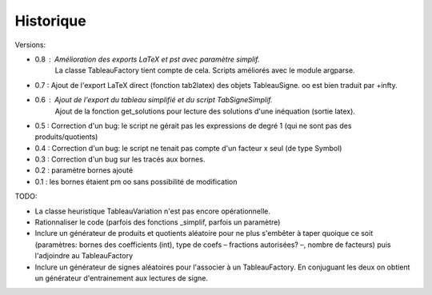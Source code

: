 Historique
----------

Versions:

* 0.8 : Amélioration des exports LaTeX et pst avec paramètre simplif.
        La classe TableauFactory tient compte de cela.
	Scripts améliorés avec le module argparse.
* 0.7 : Ajout de l'export LaTeX direct (fonction tab2latex) des objets TableauSigne. oo est bien traduit par +\infty.
* 0.6 : Ajout de l'export du tableau simplifié et du script TabSigneSimplif.
      	Ajout de la fonction get_solutions pour lecture des solutions d'une inéquation (sortie latex).
* 0.5 : Correction d'un bug: le script ne gérait pas les expressions de degré 1 (qui ne sont pas des produits/quotients)
* 0.4 : Correction d'un bug: le script ne tenait pas compte d'un facteur x seul (de type Symbol)
* 0.3 : Correction d'un bug sur les tracés aux bornes.
* 0.2 : paramètre bornes ajouté
* 0.1 : les bornes étaient \pm oo sans possibilité de modification

TODO:

* La classe heuristique TableauVariation n'est pas encore opérationnelle.
* Rationnaliser le code (parfois des fonctions _simplif, parfois un paramètre)
* Inclure un générateur de produits et quotients aléatoire pour ne plus s'embêter à taper quoique ce soit (paramètres: bornes des coefficients (int), type de coefs – fractions autorisées? –, nombre de facteurs) puis l'adjoindre au TableauFactory
* Inclure un générateur de signes aléatoires pour l'associer à un TableauFactory. En conjuguant les deux on obtient un générateur d'entrainement aux lectures de signe.
